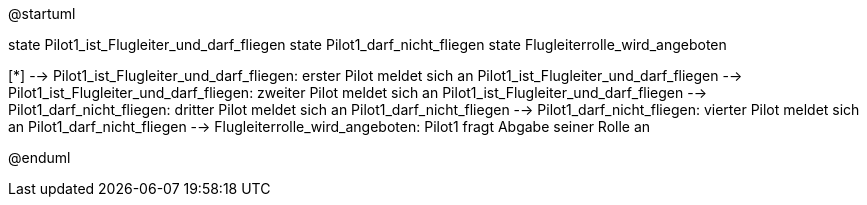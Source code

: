 @startuml

state Pilot1_ist_Flugleiter_und_darf_fliegen
state Pilot1_darf_nicht_fliegen
state Flugleiterrolle_wird_angeboten

[*] --> Pilot1_ist_Flugleiter_und_darf_fliegen: erster Pilot meldet sich an
Pilot1_ist_Flugleiter_und_darf_fliegen --> Pilot1_ist_Flugleiter_und_darf_fliegen: zweiter Pilot meldet sich an
Pilot1_ist_Flugleiter_und_darf_fliegen --> Pilot1_darf_nicht_fliegen: dritter Pilot meldet sich an
Pilot1_darf_nicht_fliegen --> Pilot1_darf_nicht_fliegen: vierter Pilot meldet sich an
Pilot1_darf_nicht_fliegen --> Flugleiterrolle_wird_angeboten: Pilot1 fragt Abgabe seiner Rolle an

@enduml
